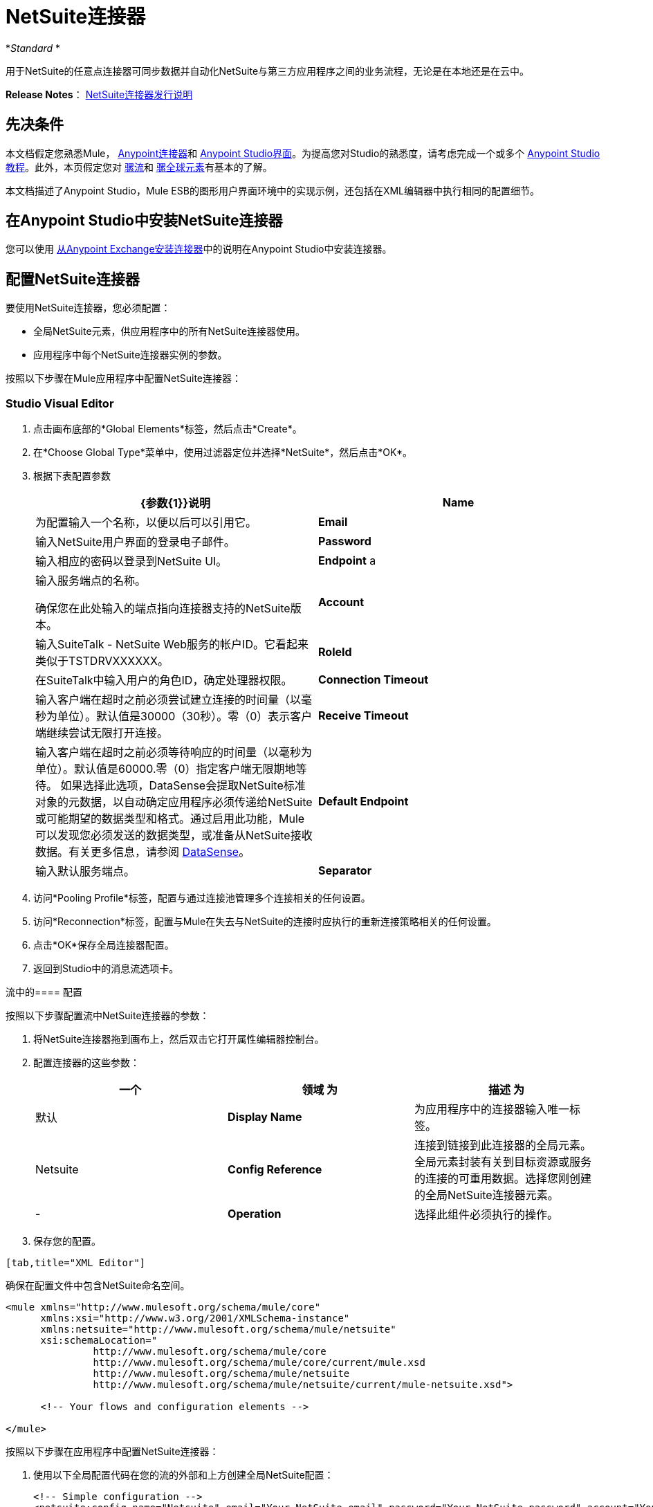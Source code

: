 =  NetSuite连接器
:keywords: anypoint studio, connector, endpoint, netsuite

*_Standard_ *

用于NetSuite的任意点连接器可同步数据并自动化NetSuite与第三方应用程序之间的业务流程，无论是在本地还是在云中。

*Release Notes*： link:/release-notes/netsuite-connector-release-notes[NetSuite连接器发行说明]

== 先决条件

本文档假定您熟悉Mule， link:/mule-user-guide/v/3.6/anypoint-connectors[Anypoint连接器]和 link:/anypoint-studio/v/6/index[Anypoint Studio界面]。为提高您对Studio的熟悉度，请考虑完成一个或多个 link:/anypoint-studio/v/6/basic-studio-tutorial[Anypoint Studio教程]。此外，本页假定您对 link:/mule-user-guide/v/3.6/mule-concepts[骡流]和 link:/mule-user-guide/v/3.6/global-elements[骡全球元素]有基本的了解。

本文档描述了Anypoint Studio，Mule ESB的图形用户界面环境中的实现示例，还包括在XML编辑器中执行相同的配置细节。

== 在Anypoint Studio中安装NetSuite连接器

您可以使用 link:/mule-user-guide/v/3.6/installing-connectors[从Anypoint Exchange安装连接器]中的说明在Anypoint Studio中安装连接器。

== 配置NetSuite连接器

要使用NetSuite连接器，您必须配置：

* 全局NetSuite元素，供应用程序中的所有NetSuite连接器使用。
* 应用程序中每个NetSuite连接器实例的参数。

按照以下步骤在Mule应用程序中配置NetSuite连接器：

===  Studio Visual Editor

. 点击画布底部的*Global Elements*标签，然后点击*Create*。
. 在*Choose Global Type*菜单中，使用过滤器定位并选择*NetSuite*，然后点击*OK*。
. 根据下表配置参数
+

[%header,cols="2*"]
|===
| {参数{1}}说明
| *Name*  |为配置输入一个名称，以便以后可以引用它。
| *Email*  |输入NetSuite用户界面的登录电子邮件。
| *Password*  |输入相应的密码以登录到NetSuite UI。
| *Endpoint* a |
输入服务端点的名称。

确保您在此处输入的端点指向连接器支持的NetSuite版本。

| *Account*  |输入SuiteTalk  -  NetSuite Web服务的帐户ID。它看起来类似于TSTDRVXXXXXX。
| *RoleId*  |在SuiteTalk中输入用户的角色ID，确定处理器权限。
| *Connection Timeout*  |输入客户端在超时之前必须尝试建立连接的时间量（以毫秒为单位）。默认值是30000（30秒）。零（0）表示客户端继续尝试无限打开连接。
| *Receive Timeout*  |输入客户端在超时之前必须等待响应的时间量（以毫秒为单位）。默认值是60000.零（0）指定客户端无限期地等待。
如果选择此选项，DataSense会提取NetSuite标准对象的元数据，以自动确定应用程序必须传递给NetSuite或可能期望的数据类型和格式。通过启用此功能，Mule可以发现您必须发送的数据类型，或准备从NetSuite接收数据。有关更多信息，请参阅 link:/mule-user-guide/v/3.6/datasense[DataSense]。
| *Default Endpoint*  |输入默认服务端点。
| *Separator*  |输入分隔符，用于支持为自定义字段提供更好支持所需的键。
|===
. 访问*Pooling Profile*标签，配置与通过连接池管理多个连接相关的任何设置。
. 访问*Reconnection*标签，配置与Mule在失去与NetSuite的连接时应执行的重新连接策略相关的任何设置。
. 点击*OK*保存全局连接器配置。
. 返回到Studio中的消息流选项卡。

流中的==== 配置

按照以下步骤配置流中NetSuite连接器的参数：

. 将NetSuite连接器拖到画布上，然后双击它打开属性编辑器控制台。
. 配置连接器的这些参数：
+
[%header,cols="34,33,33"]
|===
一个|
领域

 为|
描述

 为|
默认

| *Display Name*  |为应用程序中的连接器输入唯一标签。 | Netsuite
| *Config Reference*  |连接到链接到此连接器的全局元素。全局元素封装有关到目标资源或服务的连接的可重用数据。选择您刚创建的全局NetSuite连接器元素。 |  - 
| *Operation*  |选择此组件必须执行的操作。 |  - 
|===
. 保存您的配置。
....
[tab,title="XML Editor"]
....
确保在配置文件中包含NetSuite命名空间。

[source, xml, linenums]
----
<mule xmlns="http://www.mulesoft.org/schema/mule/core"
      xmlns:xsi="http://www.w3.org/2001/XMLSchema-instance"
      xmlns:netsuite="http://www.mulesoft.org/schema/mule/netsuite"
      xsi:schemaLocation="
               http://www.mulesoft.org/schema/mule/core
               http://www.mulesoft.org/schema/mule/core/current/mule.xsd
               http://www.mulesoft.org/schema/mule/netsuite
               http://www.mulesoft.org/schema/mule/netsuite/current/mule-netsuite.xsd">
 
      <!-- Your flows and configuration elements -->
 
</mule>
----

按照以下步骤在应用程序中配置NetSuite连接器：

. 使用以下全局配置代码在您的流的外部和上方创建全局NetSuite配置：
+

[source, xml, linenums]
----
<!-- Simple configuration -->
<netsuite:config name="Netsuite" email="Your NetSuite email" password="Your NetSuite password" account="Your Netsuite account name" roleId="The id of your NetSuite role" doc:name="Netsuite">
----

. 构建您的应用程序流程，然后使用以下操作之一添加NetSuite连接器：
+
[%header,cols="2*"]
|===
| {操作{1}}说明
| <netsuite:add-file>  |创建新的NetSuite文件记录。
| <netsuite:add-list> a |
在系统中添加一个或多个记录。

定义每条记录的属性可以是与记录中的字段对应的POJO，也可以是表示它的映射。

| <netsuite:add-record>  |创建指定类型的新记录。
| <netsuite:add-record-objects>  |创建指定类型的新记录。
| <netsuite:async-add-list>  |指定一个等同于`addRecord(String, Map, Preferences) `的异步请求
| <netsuite:async-delete-list>  | 指定一个等同于`deleteList(List, Preferences) `的异步请求
| <netsuite:async-delete-list-records>  | 指定一个等同于`deleteList(List, Preferences) `的异步请求
| <netsuite:async-get-list>  | 指定一个等同于`getList(List, Preferences) `的异步请求
| <netsuite:async-get-list-records>  |指定一个等同于`getList(List, Preferences) `的异步请求
| <netsuite:async-initialize-list>  |指定一个等同于`initialize(InitializeRecord, Preferences) `的异步请求
| <netsuite:async-search>  |异步搜索与给定过滤表达式匹配的所有记录。
| <netsuite:async-update-list>  |指定一个等同于`updateRecord(String, Map, Preferences) `的异步请求
| <netsuite:async-upsert-list>  |指定一个等同于`upsertRecord(String, Map, Preferences) `的异步请求
| <netsuite:attach-record>  |将源联系人记录作为附件添加到目标记录。
| <netsuite:change-email>  |更改NetSuite帐户的电子邮件地址。
| <netsuite:change-password> s  |更改NetSuite帐户的密码。
| <netsuite:check-async-status>  |返回异步Web服务提交的状态。
| <netsuite:delete> a |
用指定的BaseRef删除记录。


并非所有记录都可以从系统中删除。

| <netsuite:delete-list>  |删除系统中的一条或多条记录。要删除的记录通过指定的唯一标识符进行标识。
| <netsuite:delete-record> a |
使用指定的RecordRef从系统中删除记录。


并非所有记录都可以从系统中删除。

| <netsuite:delete-records-list>  |从系统中删除一条或多条记录。要删除的记录通过提供的唯一标识符进行标识。
| <netsuite:detach-record>  |从目标记录中分离源记录。
| <netsuite:get>  | 通过提供记录的唯一ID来检索记录。
| <netsuite:get-async-result>  |返回异步Web服务提交的结果。
| <netsuite:get-budget-exchange-rates>  |返回预算汇率列表。
| <netsuite:get-consolidated-exchange-rates>  |返回合并汇率列表。
| <netsuite:get-current-rate>  |根据特定日期获取两种货币之间的汇率。
| <netsuite:get-custom-record>  | 通过提供记录的唯一ID来检索自定义记录。
| <netsuite:get-customization-ids>  |返回给定记录类型的可用自定义ID。
| <netsuite:get-data-center-urls>  |获取数据中心URLS  - 用于动态发现数据中心特定的URL以作为合作伙伴应用程序访问NetSuite。
| <netsuite:get-deleted-records>  |返回与给定日期表达式匹配的指定记录类型的已删除记录列表。
| <netsuite:get-item-availability>  |返回给定记录引用的可用性。
| <netsuite:get-list>]  |检索BaseRef对象列表中引用的对象列表。
| <netsuite:get-posting-transaction-summary>  | 检索帐户中实际数据的摘要。
| <netsuite:get-record>  |通过提供记录的唯一ID来检索记录。
| <netsuite:get-records>  | 检索指定类型的所有记录的列表。
| <netsuite:get-saved-search>  |检索给定记录类型的现有保存搜索列表。
| <netsuite:get-select-value>  | 为给定的recordRef字段检索有效值，其中所引用的记录类型尚未在Web服务API中公开，或者登录角色对实例没有权限的记录类型。
| <netsuite:get-server-time>  |返回服务器时间，从而比使用本地客户端时间更准确可靠地同步数据。
| <netsuite:initialize>  |使用与Netsuite UI中预填充空文本框的方式类似的方式，使用相关记录中的值填充交易行项目上的字段。
| <netsuite:initialize-list>  |通过使用相关记录中的值预填充事务处理行项目上的字段，从而模拟UI工作流程。
| <netsuite:map-sso>  |自动为外部应用程序凭证和NetSuite的凭证之间的映射。
| <netsuite:query-as-native-result>  |返回包含匹配指定查询的记录或列的列表的SearchResult。
| <netsuite:query-records>  |返回记录列表。
| <netsuite:search>  |根据一组标准执行对特定记录类型的搜索。
| <netsuite:search-more>  |在初始搜索操作后获取更多记录。
| <netsuite:search-more-with-id>  |引用由其searchId设置的特定搜索结果 - 包含在所有搜索结果中的参数。
| <netsuite:search-next>  |在初始搜索操作后检索下一组记录。
| <netsuite:search-with-expression>  |根据一组标准执行对特定记录类型的搜索。
| <netsuite:sso-login>  |建立单一登录连接。
| <netsuite:update-invitee-status>  |为给定事件设置新的邀请状态。
| <netsuite:update-invitee-status-list>  |为给定事件设置新的邀请状态。
| <netsuite:update-list>  |通过为记录中的某些字段提供新值，更新系统中的一个或多个现有记录。
| <netsuite:update-record>  |更新现有记录。
| <netsuite:update-records-list>  |通过提供记录列表来更新系统中的一个或多个现有记录。
| <netsuite:upsert-list>  |更新系统中记录类型的一个或多个实例。
| <netsuite:upsert-record>  |添加新实例或更新系统中记录的实例。
|===
....
------

== Example Use Case

Add a new Employee record in NetSuite using a Mule application. 

image:NetSuiteDemoFlow.png[NetSuiteDemoFlow]

. Drag an *HTTP* connector into a new flow, click the green plus to the right of Connector Configuration and set the values to: Host: *localhost* and Port: **8081**. Click *OK*. In the Basic Settings, set the *Path* to *accountWithCustomFields*.

+
image:HTTPSettings.png[HTTPSettings]
+

. Add a *Set Payload* transformer after the HTTP connector to process the message payload. Configure the transformer as shown below.
+
image:setpayload.jpg[setpayload]
+

[%header%autowidth.spread]
|===
|Field |Value
|*Display Name* |Set Payload (or any other name you prefer)
|*Value* |`# [['name':message.inboundProperties['name'],'lastname':message.inboundProperties['lastname'],'e-mail':message.inboundProperties['email'],'externalId':message.inboundProperties['externalId']]]`
|===
+

. Drag the *NetSuite* connector onto the canvas, then select it to open the properties editor console.
. Click the plus sign next to the *Connector Configuration* field to add a new NetSuite global element.
+
image:global+element.jpg[global+element]
+
. Configure the global element as follows:
+
[%header%autowidth.spread]
|===
|Field |Value
|*Name* |NetSuite (or any other name you prefer)
|*Email* |<Your NetSuite Email>
|*Password* |<Your NetSuite password>
|*Account* |<Your NetSuite account> (It looks similiar to TSTDRVXXXXXX.)
|*Role Id* |Enter the id of the role you use to login in SuiteTalk, which determines the Processor privileges.
|===
+
. In the properties editor of the NetSuite connector, configure the remaining parameters:
+
image:Configuration.jpg[Configuration]
+
[%header%autowidth.spread]
|===
|Field |Value
|*Display Name* |NetSuite (or any other name you prefer)
|*Config Reference* |NetSuite (name of the global element you have created)
|*Operation* |Add record
|*Record Type* |Employee
|===
+
. Drag a *DataMapper* transformer between the Set Payload transformer and the NetSuite connector, then click it to open its properties editor.
. Configure its Input properties according to the steps below. +
.. In the *Input type*, select **Map<k,v>**, then select *User Defined*.
.. Click **Create/Edit Structure**.  
.. Enter a name for the Map, then select *Element* for** Type**.
.. Add the child fields according to the table below.
+
[%header,cols="2*"]
|===
a|
Name

 a|
Type

|*e-mail* |String
|*externalId* |String
|*lastname* |String
|*name* |String
|===
+
.. The Output properties are automatically configured to correspond to the NetSuite connector.
.. Click *Create Mapping*, then drag each input data field to its corresponding output NetSuite field. Click the blank space on the canvas to save the changes.
. Add a *Object to Json* transformer onto the flow to capture the response from the NetSuite connector and display it as a HTTP response. 
. Run the project as a Mule Application (right-click project name, then select *Run As > Mule Application* ). 
. From a browser, e nter the employee's e-mail address, externalId, lastname, and name in the form of the following query parameters:**  http://localhost:8081/accountWithCustomFields?** * email  =<employee's email address> &externalId=<employee's externalId> &lname= <employee's last name>&name=<employee's firstname> *
. Mule conducts the query, and adds the Employee record to NetSuite.

=== XML Editor

. Add a *netsuite:config* element to your project, then configure its attributes according to the  table below.
+

[source, xml, linenums]
----
<netsuite:config name="NetSuite" email="email@youremail.com" password="netsuite_password" account="netsuite_account" roleId="netsuite_role" doc:name="Netsuite">
            </netsuite:config>
----

+
[%header%autowidth.spread]
|===
|Attribute |Value
|*name* |NetSuite
|*email* |<Your NetSuite Email>
|*password* |<Your NetSuite password>
|*account* |<Your NetSuite account> (It looks similiar to TSTDRVXXXXXX.)
|*roleId* |Enter the ID of the role you use to login in SuiteTalk, which determines the Processor privileges.
|*doc:name* |NetSuite
|===
.  Create a Mule flow with an HTTP endpoint, configuring the endpoint as follows:  
+

[source, xml, linenums]
----
<http:inbound-endpoint exchange-pattern="request-response" host="localhost" port="8081" path="accountWithCustomFields" doc:name="HTTP"/>
----

+
[%header,cols="2*"]
|===
|Attribute |Value
|*exchange-pattern* |request-response
|*host* |localhost
|*port* |8081
|*path* a|`accountWithCustomFields` |*doc:name* |HTTP
|===
. Add a *set-payload* element to set the message payload in the flow.
+

[source, xml, linenums]
----
<set-payload value="#[['name':message.inboundProperties['name'],'lastname':message.inboundProperties['lastname'],'e-mail':message.inboundProperties['email'],'externalId':message.inboundProperties['externalId']]]" doc:name="Set Payload"/>
----

. Add a **data-mapper** element to pass the message payload to NetSuite.
+

[source, xml, linenums]
----
<data-mapper:transform config-ref="Map_To_EMPLOYEE" doc:name="Map To EMPLOYEE"/>
----

. Add a *netsuite:add-record* element to your flow as follows:
+

[source, xml, linenums]
----
<netsuite:add-record config-ref="Netsuite" doc:name="Netsuite Add Record" recordType="EMPLOYEE"/>
----

. Configure the data-mapper through the Visual Editor. Switch the view to Message Flow view, then click the *DataMapper* transformer to set its properties.
.. In the *Input type*, select **Map<k,v>**, then select *User Defined*.
.. Click **Create/Edit Structure**.  
.. Enter a name for the Map, then select *Element* for** Type**.
.. Add the child fields according to the table below.
+
[%header,cols="2*"]
|===
a|
Name

 a|
Type

|*e-mail* |String
|*externalId* |String
|*lastname* |String
|*name* |String
|===
. Add a *json:object-to-json-transformer* element to the flow to capture the response from the NetSuite connector and display it as an HTTP response. 
+

[source, xml, linenums]
----
<json:object-to-json-transformer doc:name="Object to JSON"/>
----

. Run the project as a Mule Application (right-click project name, then select **Run As > Mule Application**). 
. From a browser, e nter the employee's e-mail address, externalId, lastname, and name in the form of the following query parameters:**  http://localhost:8081/accountWithCustomFields ?** * email =<employee's email address> &externalId=<employee's externalId> &lname= <employee's last name>&name=<employee's firstname> *
. Mule conducts the query, and adds the Employee record to NetSuite.
....
------

示例代码

[NOTE]
====
请记住，要使此示例代码生效，您必须手动配置*global NetSuite connector*的以下值以匹配您的NetSuite实例：

* 电子邮件
* 密码
* 帐户
* 角色ID
====

[source, xml, linenums]
----
<mule xmlns:data-mapper="http://www.mulesoft.org/schema/mule/ee/data-mapper" xmlns:json="http://www.mulesoft.org/schema/mule/json" xmlns:netsuite="http://www.mulesoft.org/schema/mule/netsuite"
    xmlns:http="http://www.mulesoft.org/schema/mule/http" xmlns="http://www.mulesoft.org/schema/mule/core"
    xmlns:doc="http://www.mulesoft.org/schema/mule/documentation"
    xmlns:spring="http://www.springframework.org/schema/beans"
    xmlns:xsi="http://www.w3.org/2001/XMLSchema-instance"
    xsi:schemaLocation="http://www.springframework.org/schema/beans http://www.springframework.org/schema/beans/spring-beans-current.xsd
http://www.mulesoft.org/schema/mule/core http://www.mulesoft.org/schema/mule/core/current/mule.xsd
http://www.mulesoft.org/schema/mule/http http://www.mulesoft.org/schema/mule/http/current/mule-http.xsd
http://www.mulesoft.org/schema/mule/netsuite http://www.mulesoft.org/schema/mule/netsuite/current/mule-netsuite.xsd
http://www.mulesoft.org/schema/mule/ee/data-mapper http://www.mulesoft.org/schema/mule/ee/data-mapper/current/mule-data-mapper.xsd
http://www.mulesoft.org/schema/mule/json http://www.mulesoft.org/schema/mule/json/current/mule-json.xsd">
    <netsuite:config name="Netsuite" email="${email}"
        password="${password}" account="${account}" connectionTimeout="50000"
        receiveTimeout="50000" doc:name="Netsuite" roleId="${RoleID}">
        <netsuite:connection-pooling-profile
            initialisationPolicy="INITIALISE_ONE" exhaustedAction="WHEN_EXHAUSTED_GROW" />
    </netsuite:config>
    <data-mapper:config name="JSON_To___customRecordType__21____customrecord21" transformationGraphPath="json_to___customrecordtype__21____customrecord21.grf" doc:name="JSON_To___customRecordType__21____customrecord21"/>
    <data-mapper:config name="Map_To_EMPLOYEE" transformationGraphPath="map_to_employee.grf" doc:name="Map_To_EMPLOYEE"/>
    <http:listener-config name="HTTP_Listener_Configuration" host="localhost" port="8081" doc:name="HTTP Listener Configuration"/>
    <http:listener-config name="HTTP_Listener_Configuration1" host="localhost" port="8081" doc:name="HTTP Listener Configuration"/>
    <flow name="netsuite-demoFlow1" >
    <http:listener config-ref="HTTP_Listener_Configuration" path="accountWithCustomFields" doc:name="HTTP"/>
    <set-payload value="#[['name':message.inboundProperties['name'],'lastname':message.inboundProperties['lastname'],'e-mail':message.inboundProperties['email'],'externalId':message.inboundProperties['externalId']]]" doc:name="Set Payload"/>
    <data-mapper:transform config-ref="Map_To_EMPLOYEE" doc:name="Map To EMPLOYEE"/>
        <netsuite:add-record
            config-ref="Netsuite" doc:name="Netsuite Add Record" recordType="EMPLOYEE"/>
        <json:object-to-json-transformer doc:name="Object to JSON"/>
    </flow>
  <flow name="netsuite-demoFlow2" >
    <http:listener config-ref="HTTP_Listener_Configuration1" path="customRecord" doc:name="HTTP"/>
    <data-mapper:transform config-ref="JSON_To___customRecordType__21____customrecord21" doc:name="JSON To __customRecordType__21____customrecord21"/>
    <netsuite:add-record config-ref="Netsuite" recordType="__customRecordType__21____customrecord21" doc:name="Netsuite"/>
    <json:object-to-json-transformer doc:name="Object to JSON"/>
  </flow>
</mule>
----
